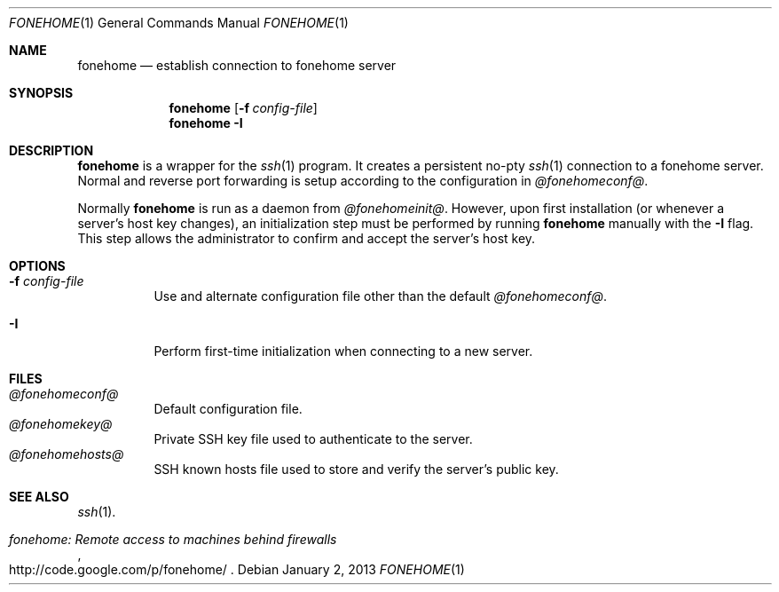 .\"  -*- nroff -*-
.\"
.Dd January 2, 2013
.Dt FONEHOME 1
.Os
.Sh NAME
.Nm fonehome
.Nd establish connection to fonehome server
.Sh SYNOPSIS
.Nm fonehome
.Bk -words
.Op Fl f Ar config-file
.Ek
.Nm fonehome
.Bk -words
.Fl I
.Ek
.Sh DESCRIPTION
.Nm
is a wrapper for the
.Xr ssh 1
program.
It creates a persistent no-pty
.Xr ssh 1
connection to a fonehome server.
Normal and reverse port forwarding is setup according to the configuration in
.Pa @fonehomeconf@ .
.Pp
Normally
.Nm
is run as a daemon from
.Pa @fonehomeinit@ .
However, upon first installation (or whenever a server's host key changes),
an initialization step must be performed by running
.Nm
manually with the
.Fl I
flag.
This step allows the administrator to confirm and accept the server's host key.
.Sh OPTIONS
.Bl -tag -width Ds
.It Fl f Ar config-file
Use and alternate configuration file other than the default
.Pa @fonehomeconf@ .
.It Fl I
Perform first-time initialization when connecting to a new server.
.El
.Sh FILES
.Bl -tag -width Ds -compact
.It Pa @fonehomeconf@
Default configuration file.
.It Pa @fonehomekey@
Private SSH key file used to authenticate to the server.
.It Pa @fonehomehosts@
SSH known hosts file used to store and verify the server's public key.
.Sh SEE ALSO
.Xr ssh 1 .
.Rs
.%T "fonehome: Remote access to machines behind firewalls"
.%O http://code.google.com/p/fonehome/
.Re
